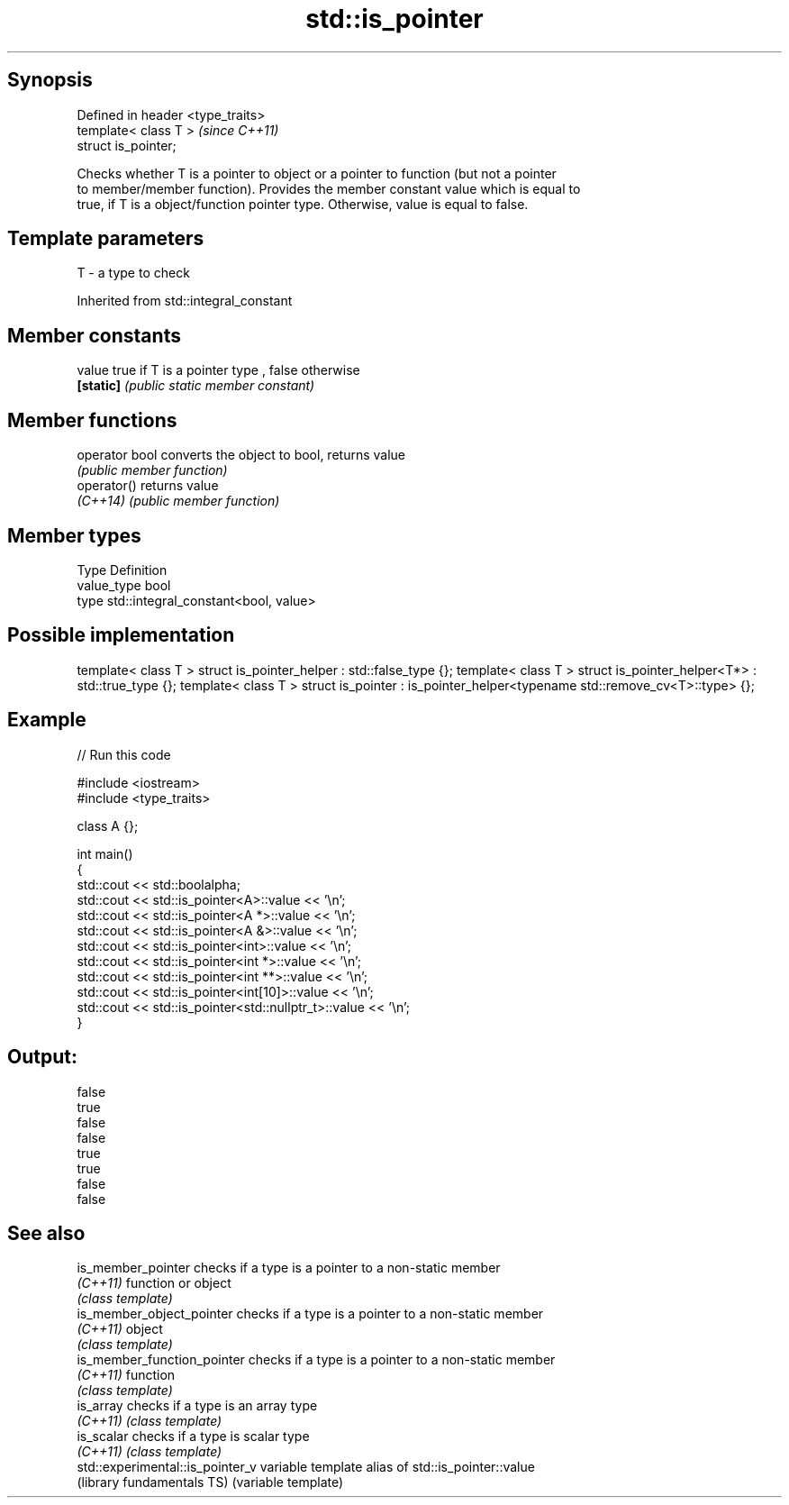 .TH std::is_pointer 3 "Sep  4 2015" "2.0 | http://cppreference.com" "C++ Standard Libary"
.SH Synopsis
   Defined in header <type_traits>
   template< class T >              \fI(since C++11)\fP
   struct is_pointer;

   Checks whether T is a pointer to object or a pointer to function (but not a pointer
   to member/member function). Provides the member constant value which is equal to
   true, if T is a object/function pointer type. Otherwise, value is equal to false.

.SH Template parameters

   T - a type to check

Inherited from std::integral_constant

.SH Member constants

   value    true if T is a pointer type , false otherwise
   \fB[static]\fP \fI(public static member constant)\fP

.SH Member functions

   operator bool converts the object to bool, returns value
                 \fI(public member function)\fP
   operator()    returns value
   \fI(C++14)\fP       \fI(public member function)\fP

.SH Member types

   Type       Definition
   value_type bool
   type       std::integral_constant<bool, value>

.SH Possible implementation

template< class T > struct is_pointer_helper     : std::false_type {};
template< class T > struct is_pointer_helper<T*> : std::true_type {};
template< class T > struct is_pointer : is_pointer_helper<typename std::remove_cv<T>::type> {};

.SH Example

   
// Run this code

 #include <iostream>
 #include <type_traits>

 class A {};

 int main()
 {
     std::cout << std::boolalpha;
     std::cout << std::is_pointer<A>::value << '\\n';
     std::cout << std::is_pointer<A *>::value << '\\n';
     std::cout << std::is_pointer<A &>::value << '\\n';
     std::cout << std::is_pointer<int>::value << '\\n';
     std::cout << std::is_pointer<int *>::value << '\\n';
     std::cout << std::is_pointer<int **>::value << '\\n';
     std::cout << std::is_pointer<int[10]>::value << '\\n';
     std::cout << std::is_pointer<std::nullptr_t>::value << '\\n';
 }

.SH Output:

 false
 true
 false
 false
 true
 true
 false
 false

.SH See also

   is_member_pointer               checks if a type is a pointer to a non-static member
   \fI(C++11)\fP                         function or object
                                   \fI(class template)\fP
   is_member_object_pointer        checks if a type is a pointer to a non-static member
   \fI(C++11)\fP                         object
                                   \fI(class template)\fP
   is_member_function_pointer      checks if a type is a pointer to a non-static member
   \fI(C++11)\fP                         function
                                   \fI(class template)\fP
   is_array                        checks if a type is an array type
   \fI(C++11)\fP                         \fI(class template)\fP
   is_scalar                       checks if a type is scalar type
   \fI(C++11)\fP                         \fI(class template)\fP
   std::experimental::is_pointer_v variable template alias of std::is_pointer::value
   (library fundamentals TS)       (variable template)
